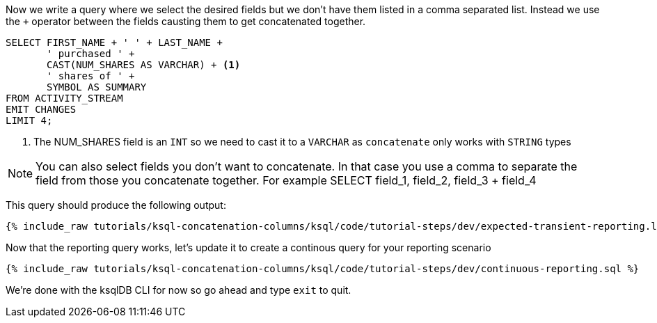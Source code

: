 Now we write a query where we select the desired fields but we don't have them listed in a comma separated list.  Instead we use the `+` operator between the fields causting them to get concatenated together.

[source, sql]
----

SELECT FIRST_NAME + ' ' + LAST_NAME +
       ' purchased ' +
       CAST(NUM_SHARES AS VARCHAR) + <1>
       ' shares of ' +
       SYMBOL AS SUMMARY
FROM ACTIVITY_STREAM
EMIT CHANGES
LIMIT 4;


----

<1> The NUM_SHARES field is an `INT` so we need to cast it to a `VARCHAR` as `concatenate` only works with `STRING` types

NOTE: You can also select fields you don't want to concatenate.  In that case you use a comma to separate the field from those you concatenate together.  For example
SELECT field_1, field_2, field_3 + field_4

This query should produce the following output:

+++++
<pre class="snippet"><code class="shell">{% include_raw tutorials/ksql-concatenation-columns/ksql/code/tutorial-steps/dev/expected-transient-reporting.log %}</code></pre>
+++++

Now that the reporting query works, let's update it to create a continous query for your reporting scenario

+++++
<pre class="snippet"><code class="shell">{% include_raw tutorials/ksql-concatenation-columns/ksql/code/tutorial-steps/dev/continuous-reporting.sql %}</code></pre>
+++++

We're done with the ksqlDB CLI for now so go ahead and type `exit` to quit.
